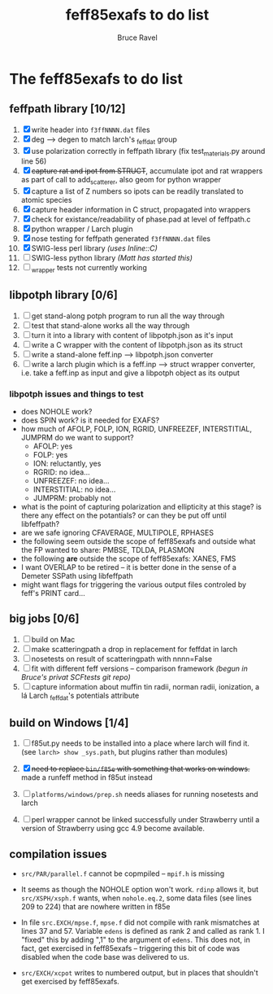 #+TITLE: feff85exafs to do list
#+AUTHOR: Bruce Ravel
#+STARTUP: showall


* The feff85exafs to do list

** feffpath library [10/12]

 1. [X] write header into ~f3ffNNNN.dat~ files
 2. [X] deg --> degen to match larch's _feffdat group
 3. [X] use polarization correctly in feffpath library (fix
    test_materials.py around line 56)
 4. [X] +capture rat and ipot from STRUCT+, accumulate ipot and rat
    wrappers as part of call to add_scatterer, also geom for python wrapper
 5. [X] capture a list of Z numbers so ipots can be readily translated
    to atomic species
 6. [X] capture header information in C struct, propagated into wrappers
 7. [X] check for existance/readability of phase.pad at level of
    feffpath.c
 8. [X] python wrapper / Larch plugin
 9. [X] nose testing for feffpath generated ~f3ffNNNN.dat~ files
 10. [X] SWIG-less perl library /(uses Inline::C)/
 11. [ ] SWIG-less python library /(Matt has started this)/
 12. [ ] _wrapper tests not currently working

** libpotph library [0/6]

 1. [ ] get stand-along potph program to run all the way through
 2. [ ] test that stand-alone works all the way through
 3. [ ] turn it into a library with content of libpotph.json as it's input
 4. [ ] write a C wrapper with the content of libpotph.json as its struct
 5. [ ] write a stand-alone feff.inp --> libpotph.json converter
 6. [ ] write a larch plugin which is a feff.inp --> struct wrapper
    converter, i.e. take a feff.inp as input and give a libpotph
    object as its output

*** libpotph issues and things to test

 * does NOHOLE work?
 * does SPIN work?  is it needed for EXAFS?
 * how much of AFOLP, FOLP, ION, RGRID, UNFREEZEF, INTERSTITIAL,
   JUMPRM do we want to support?
   - AFOLP: yes
   - FOLP: yes
   - ION: reluctantly, yes
   - RGRID: no idea...
   - UNFREEZEF: no idea...
   - INTERSTITIAL: no idea...
   - JUMPRM: probably not
 * what is the point of capturing polarization and ellipticity at
   this stage?  is there any effect on the potantials?  or can they
   be put off until libfeffpath?
 * are we safe ignoring CFAVERAGE, MULTIPOLE, RPHASES
 * the following seem outside the scope of feff85exafs and outside
   what the FP wanted to share: PMBSE, TDLDA, PLASMON
 * the following *are* outside the scope of feff85exafs: XANES, FMS
 * I want OVERLAP to be retired -- it is better done in the sense of a
   Demeter SSPath using libfeffpath
 * might want flags for triggering the various output files controled
   by feff's PRINT card...



** big jobs [0/6]

 1. [ ] build on Mac
 2. [ ] make scatteringpath a drop in replacement for feffdat in larch
 3. [ ] nosetests on result of scatteringpath with nnnn=False
 4. [ ] fit with different feff versions -- comparison framework /(begun in Bruce's privat SCFtests git repo)/
 6. [ ] capture information about muffin tin radii, norman radii,
    ionization, a lá Larch _feffdat's potentials attribute

** build on Windows [1/4]

 1. [ ] f85ut.py needs to be installed into a place where larch will find
    it.  (see ~larch> show _sys.path~, but plugins rather than modules)
    
 2. [X] +need to replace ~bin/f85e~ with something that works on windows.+
    made a runfeff method in f85ut instead

 3. [ ] ~platforms/windows/prep.sh~ needs aliases for running nosetests
    and larch

 4. [ ] perl wrapper cannot be linked successfully under Strawberry until
    a version of Strawberry using gcc 4.9 become available.

** compilation issues

 * ~src/PAR/parallel.f~ cannot be copmpiled -- ~mpif.h~ is missing

 * It seems as though the NOHOLE option won't work.  ~rdinp~ allows
   it, but ~src/XSPH/xsph.f~ wants, when ~nohole.eq.2~, some data
   files (see lines 209 to 224) that are nowhere written in f85e

 * In file ~src.EXCH/mpse.f~, ~mpse.f~ did not compile with rank
   mismatches at lines 37 and 57.  Variable ~edens~ is defined as rank
   2 and called as rank 1.  I "fixed" this by adding ",1" to the
   argument of ~edens~.  This does not, in fact, get exercised in
   feff85exafs -- triggering this bit of code was disabled when the
   code base was delivered to us.

 * ~src/EXCH/xcpot~ writes to numbered output, but in places that
   shouldn't get exercised by feff85exafs.
